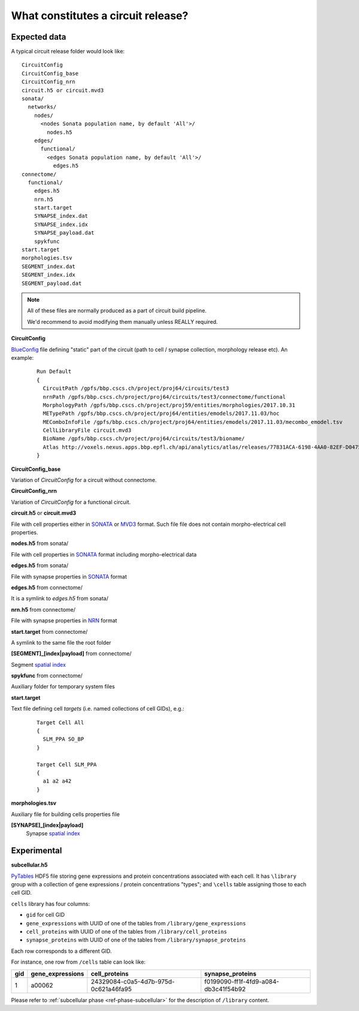 .. _ref-circuit-files:

What constitutes a circuit release?
===================================

Expected data
-------------

A typical circuit release folder would look like:

::

    CircuitConfig
    CircuitConfig_base
    CircuitConfig_nrn
    circuit.h5 or circuit.mvd3
    sonata/
      networks/
        nodes/
          <nodes Sonata population name, by default 'All'>/
            nodes.h5
        edges/
          functional/
            <edges Sonata population name, by default 'All'>/
              edges.h5
    connectome/
      functional/
        edges.h5
        nrn.h5
        start.target
        SYNAPSE_index.dat
        SYNAPSE_index.idx
        SYNAPSE_payload.dat
        spykfunc
    start.target
    morphologies.tsv
    SEGMENT_index.dat
    SEGMENT_index.idx
    SEGMENT_payload.dat

.. note::
  All of these files are normally produced as a part of circuit build pipeline.

  We'd recommend to avoid modifying them manually unless REALLY required.

**CircuitConfig**

`BlueConfig`_ file defining "static" part of the circuit (path to cell / synapse collection,
morphology release etc). An example:

  ::

    Run Default
    {
      CircuitPath /gpfs/bbp.cscs.ch/project/proj64/circuits/test3
      nrnPath /gpfs/bbp.cscs.ch/project/proj64/circuits/test3/connectome/functional
      MorphologyPath /gpfs/bbp.cscs.ch/project/proj59/entities/morphologies/2017.10.31
      METypePath /gpfs/bbp.cscs.ch/project/proj64/entities/emodels/2017.11.03/hoc
      MEComboInfoFile /gpfs/bbp.cscs.ch/project/proj64/entities/emodels/2017.11.03/mecombo_emodel.tsv
      CellLibraryFile circuit.mvd3
      BioName /gpfs/bbp.cscs.ch/project/proj64/circuits/test3/bioname/
      Atlas http://voxels.nexus.apps.bbp.epfl.ch/api/analytics/atlas/releases/77831ACA-6198-4AA0-82EF-D0475A4E0647
    }

**CircuitConfig_base**

Variation of `CircuitConfig` for a circuit without connectome.

**CircuitConfig_nrn**

Variation of `CircuitConfig` for a functional circuit.

**circuit.h5** or **circuit.mvd3**

File with cell properties either in `SONATA`_ or `MVD3`_ format. Such file file does not contain
morpho-electrical cell properties.

**nodes.h5** from sonata/

File with cell properties in `SONATA`_ format including morpho-electrical data

**edges.h5** from sonata/

File with synapse properties in `SONATA`_ format

**edges.h5** from connectome/

It is a symlink to `edges.h5` from sonata/

**nrn.h5** from connectome/

File with synapse properties in `NRN`_ format

**start.target** from connectome/

A symlink to the same file the root folder

**[SEGMENT]_[index|payload]** from connectome/

Segment `spatial index`_

**spykfunc** from connectome/

Auxiliary folder for temporary system files

**start.target**

Text file defining cell *targets* (i.e. named collections of cell GIDs), e.g.:

  ::

    Target Cell All
    {
      SLM_PPA SO_BP
    }

    Target Cell SLM_PPA
    {
      a1 a2 a42
    }


**morphologies.tsv**

Auxiliary file for building cells properties file

**[SYNAPSE]_[index|payload]**
  Synapse `spatial index`_


Experimental
------------

**subcellular.h5**

`PyTables <https://www.pytables.org/>`_ HDF5 file storing gene expressions and protein concentrations associated with each cell.
It has ``\library`` group with a collection of gene expressions / protein concentrations "types"; and ``\cells`` table assigning those to each cell GID.

``cells`` library has four columns:

- ``gid`` for cell GID
- ``gene_expressions`` with UUID of one of the tables from ``/library/gene_expressions``
- ``cell_proteins`` with UUID of one of the tables from ``/library/cell_proteins``
- ``synapse_proteins`` with UUID of one of the tables from ``/library/synapse_proteins``

Each row corresponds to a different GID.

For instance, one row from ``/cells`` table can look like:

+-----+------------------+--------------------------------------+-------------------------------------+
| gid | gene_expressions | cell_proteins                        | synapse_proteins                    |
+=====+==================+======================================+=====================================+
| 1   | a00062           | 24329084-c0a5-4d7b-975d-0c621a46fa95 |f0199090-ff1f-4fd9-a084-db3c41f54b92 |
+-----+------------------+--------------------------------------+-------------------------------------+

Please refer to :ref:`subcellular phase <ref-phase-subcellular>` for the description of ``/library`` content.


.. _BlueConfig: https://bbpteam.epfl.ch/documentation/Circuit%20Documentation-0.0.1/blueconfig.html
.. _SONATA: https://github.com/AllenInstitute/sonata/blob/master/docs/SONATA_DEVELOPER_GUIDE.md
.. _MVD3: https://bbpteam.epfl.ch/documentation/Circuit%20Documentation-0.0.1/mvd3.html
.. _NRN: https://bbpteam.epfl.ch/project/spaces/pages/viewpage.action?pageId=10919530
.. _spatial index: https://bbpteam.epfl.ch/project/spaces/display/BBPDIAS/BBP-DIAS+Spatial+Indexing+of+Microcircuits
